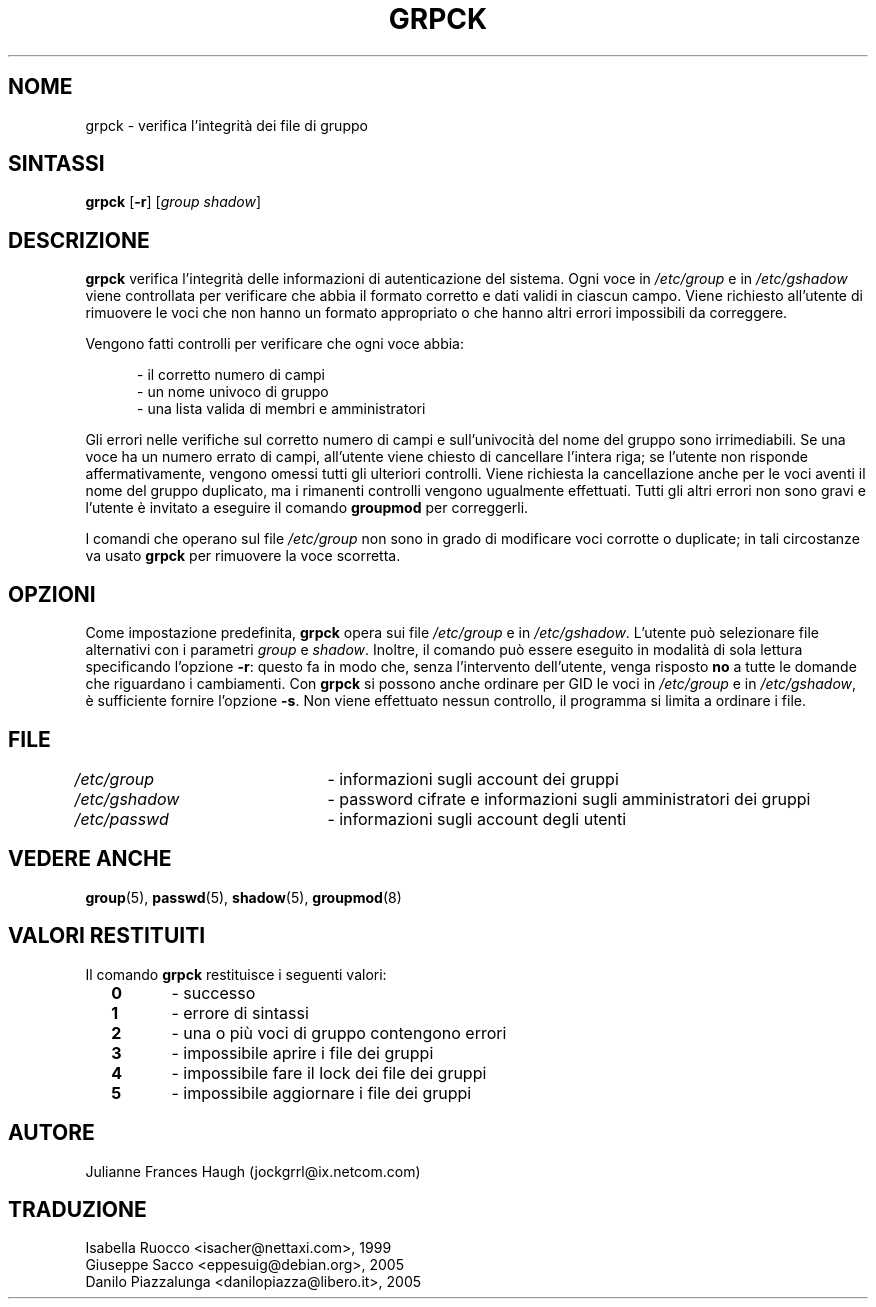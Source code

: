 .\" This file was generated with po4a. Translate the source file.
.\" 
.\"$Id: grpck.8,v 1.6 2005/12/01 20:38:26 kloczek Exp $
.\" Copyright 1992 - 1993, Julianne Frances Haugh
.\" All rights reserved.
.\"
.\" Redistribution and use in source and binary forms, with or without
.\" modification, are permitted provided that the following conditions
.\" are met:
.\" 1. Redistributions of source code must retain the above copyright
.\"    notice, this list of conditions and the following disclaimer.
.\" 2. Redistributions in binary form must reproduce the above copyright
.\"    notice, this list of conditions and the following disclaimer in the
.\"    documentation and/or other materials provided with the distribution.
.\" 3. Neither the name of Julianne F. Haugh nor the names of its contributors
.\"    may be used to endorse or promote products derived from this software
.\"    without specific prior written permission.
.\"
.\" THIS SOFTWARE IS PROVIDED BY JULIE HAUGH AND CONTRIBUTORS ``AS IS'' AND
.\" ANY EXPRESS OR IMPLIED WARRANTIES, INCLUDING, BUT NOT LIMITED TO, THE
.\" IMPLIED WARRANTIES OF MERCHANTABILITY AND FITNESS FOR A PARTICULAR PURPOSE
.\" ARE DISCLAIMED.  IN NO EVENT SHALL JULIE HAUGH OR CONTRIBUTORS BE LIABLE
.\" FOR ANY DIRECT, INDIRECT, INCIDENTAL, SPECIAL, EXEMPLARY, OR CONSEQUENTIAL
.\" DAMAGES (INCLUDING, BUT NOT LIMITED TO, PROCUREMENT OF SUBSTITUTE GOODS
.\" OR SERVICES; LOSS OF USE, DATA, OR PROFITS; OR BUSINESS INTERRUPTION)
.\" HOWEVER CAUSED AND ON ANY THEORY OF LIABILITY, WHETHER IN CONTRACT, STRICT
.\" LIABILITY, OR TORT (INCLUDING NEGLIGENCE OR OTHERWISE) ARISING IN ANY WAY
.\" OUT OF THE USE OF THIS SOFTWARE, EVEN IF ADVISED OF THE POSSIBILITY OF
.\" SUCH DAMAGE.
.TH GRPCK 8   
.SH NOME
grpck \- verifica l'integrità dei file di gruppo
.SH SINTASSI
\fBgrpck\fP [\fB\-r\fP] [\fIgroup\fP \fIshadow\fP]
.SH DESCRIZIONE
\fBgrpck\fP verifica l'integrità delle informazioni di autenticazione del 
sistema. Ogni voce in \fI/etc/group\fP e in \fI/etc/gshadow\fP viene controllata 
per verificare che abbia il formato corretto e dati validi in ciascun 
campo. Viene richiesto all'utente di rimuovere le voci che non hanno un 
formato appropriato o che hanno altri errori impossibili da correggere.
.PP
Vengono fatti controlli per verificare che ogni voce abbia:
.sp
.in +.5i
\- il corretto numero di campi
.br
\- un nome univoco di gruppo
.br
\- una lista valida di membri e amministratori
.in \-.5i
.sp
.PP
Gli errori nelle verifiche sul corretto numero di campi e sull'univocità 
del nome del gruppo sono irrimediabili. Se una voce ha un numero errato di 
campi, all'utente viene chiesto di cancellare l'intera riga; se l'utente non 
risponde affermativamente, vengono omessi tutti gli ulteriori 
controlli. Viene richiesta la cancellazione anche per le voci aventi il nome 
del gruppo duplicato, ma i rimanenti controlli vengono ugualmente 
effettuati. Tutti gli altri errori non sono gravi e l'utente è invitato a 
eseguire il comando \fBgroupmod\fP per correggerli.
.PP
I comandi che operano sul file \fI/etc/group\fP non sono in grado di modificare 
voci corrotte o duplicate; in tali circostanze va usato \fBgrpck\fP per 
rimuovere la voce scorretta.
.SH OPZIONI
Come impostazione predefinita, \fBgrpck\fP opera sui file \fI/etc/group\fP e in 
\fI/etc/gshadow\fP. L'utente può selezionare file alternativi con i parametri 
\fIgroup\fP e \fIshadow\fP. Inoltre, il comando può essere eseguito in modalità 
di sola lettura specificando l'opzione \fB\-r\fP: questo fa in modo che, senza 
l'intervento dell'utente, venga risposto \fBno\fP a tutte le domande che 
riguardano i cambiamenti. Con \fBgrpck\fP si possono anche ordinare per GID le 
voci in \fI/etc/group\fP e in \fI/etc/gshadow\fP, è sufficiente fornire l'opzione 
\fB\-s\fP. Non viene effettuato nessun controllo, il programma si limita a 
ordinare i file.
.SH FILE
\fI/etc/group\fP	\- informazioni sugli account dei gruppi
.br
\fI/etc/gshadow\fP	\- password cifrate e informazioni sugli amministratori dei 
gruppi
.br
\fI/etc/passwd\fP	\- informazioni sugli account degli utenti
.SH "VEDERE ANCHE"
\fBgroup\fP(5), \fBpasswd\fP(5), \fBshadow\fP(5), \fBgroupmod\fP(8)
.SH "VALORI RESTITUITI"
.TP 2
Il comando \fBgrpck\fP restituisce i seguenti valori:
.br
\fB0\fP	\- successo
.br
\fB1\fP	\- errore di sintassi
.br
\fB2\fP	\- una o più voci di gruppo contengono errori
.br
\fB3\fP	\- impossibile aprire i file dei gruppi
.br
\fB4\fP	\- impossibile fare il lock dei file dei gruppi
.br
\fB5\fP	\- impossibile aggiornare i file dei gruppi
.SH AUTORE
Julianne Frances Haugh (jockgrrl@ix.netcom.com)
.SH TRADUZIONE
.nf
Isabella Ruocco <isacher@nettaxi.com>, 1999
Giuseppe Sacco <eppesuig@debian.org>, 2005
Danilo Piazzalunga <danilopiazza@libero.it>, 2005
.fi
